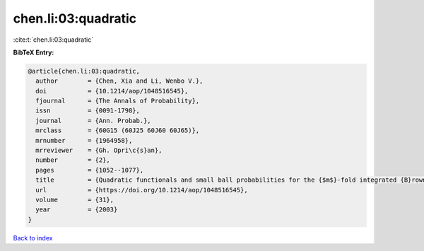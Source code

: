 chen.li:03:quadratic
====================

:cite:t:`chen.li:03:quadratic`

**BibTeX Entry:**

.. code-block:: bibtex

   @article{chen.li:03:quadratic,
     author        = {Chen, Xia and Li, Wenbo V.},
     doi           = {10.1214/aop/1048516545},
     fjournal      = {The Annals of Probability},
     issn          = {0091-1798},
     journal       = {Ann. Probab.},
     mrclass       = {60G15 (60J25 60J60 60J65)},
     mrnumber      = {1964958},
     mrreviewer    = {Gh. Opri\c{s}an},
     number        = {2},
     pages         = {1052--1077},
     title         = {Quadratic functionals and small ball probabilities for the {$m$}-fold integrated {B}rownian motion},
     url           = {https://doi.org/10.1214/aop/1048516545},
     volume        = {31},
     year          = {2003}
   }

`Back to index <../By-Cite-Keys.html>`_
